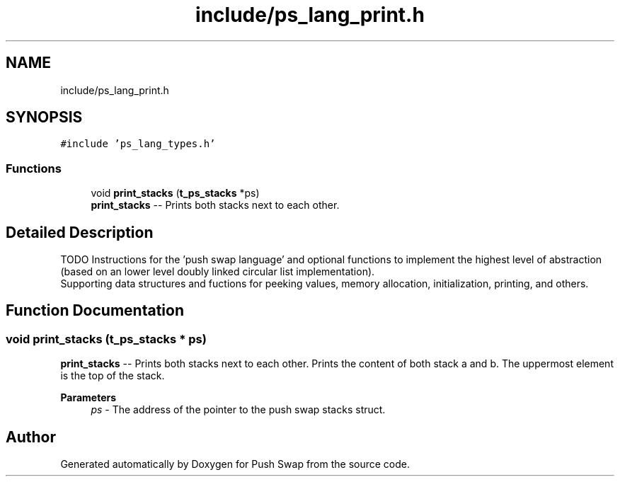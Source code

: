 .TH "include/ps_lang_print.h" 3 "Fri Feb 9 2024" "Version 2024-02-09" "Push Swap" \" -*- nroff -*-
.ad l
.nh
.SH NAME
include/ps_lang_print.h
.SH SYNOPSIS
.br
.PP
\fC#include 'ps_lang_types\&.h'\fP
.br

.SS "Functions"

.in +1c
.ti -1c
.RI "void \fBprint_stacks\fP (\fBt_ps_stacks\fP *ps)"
.br
.RI "\fBprint_stacks\fP -- Prints both stacks next to each other\&. "
.in -1c
.SH "Detailed Description"
.PP 
TODO Instructions for the 'push swap language' and optional functions to implement the highest level of abstraction (based on an lower level doubly linked circular list implementation)\&. 
.br
 Supporting data structures and fuctions for peeking values, memory allocation, initialization, printing, and others\&. 
.SH "Function Documentation"
.PP 
.SS "void print_stacks (\fBt_ps_stacks\fP * ps)"

.PP
\fBprint_stacks\fP -- Prints both stacks next to each other\&. Prints the content of both stack a and b\&. The uppermost element is the top of the stack\&.
.PP
\fBParameters\fP
.RS 4
\fIps\fP - The address of the pointer to the push swap stacks struct\&. 
.RE
.PP

.SH "Author"
.PP 
Generated automatically by Doxygen for Push Swap from the source code\&.
